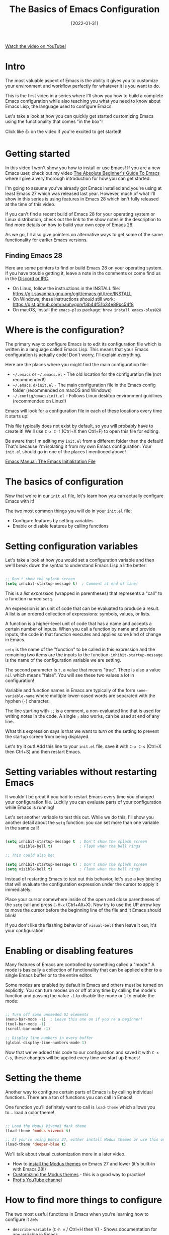 #+title: The Basics of Emacs Configuration
#+date: [2022-01-31]

[[yt:OaF-N-FuGtc][Watch the video on YouTube!]]

* Intro

The most valuable aspect of Emacs is the ability it gives you to customize your environment and workflow perfectly for whatever it is you want to do.

This is the first video in a series where I'll show you how to build a complete Emacs configuration while also teaching you what you need to know about Emacs Lisp, the language used to configure Emacs.

Let's take a look at how you can quickly get started customizing Emacs using the functionality that comes "in the box"!

Click like 👍 on the video if you're excited to get started!

* Getting started

In this video I won't show you how to install or use Emacs!  If you are a new Emacs user, check out my video [[https://youtu.be/48JlgiBpw_I][The Absolute Beginner's Guide To Emacs]] where I give a very thorough introduction for how you can get started.

I'm going to assume you've already got Emacs installed and you're using at least Emacs 27 which was released last year.  However, much of what I'll show in this series is using features in Emacs 28 which isn't fully released at the time of this video.

If you can't find a recent build of Emacs 28 for your operating system or Linux distribution, check out the link to the show notes in the description to find more details on how to build your own copy of Emacs 28.

As we go, I'll also give pointers on alternative ways to get some of the same functionality for earlier Emacs versions.

** Finding Emacs 28

Here are some pointers to find or build Emacs 28 on your operating system.  If you have trouble getting it, leave a note in the comments or come find us in the [[http://systemcrafters.chat][Discord or IRC]].

- On Linux, follow the instructions in the INSTALL file: https://git.savannah.gnu.org/cgit/emacs.git/tree/INSTALL
- On Windows, these instructions /should/ still work: https://gist.github.com/nauhygon/f3b44f51b34e89bc54f8
- On macOS, install the =emacs-plus= package: =brew install emacs-plus@28=

* Where is the configuration?

The primary way to configure Emacs is to edit its configuration file which is written in a language called Emacs Lisp.  This means that your Emacs configuration is actually code!  Don't worry, I'll explain everything.

Here are the places where you might find the main configuration file:

- =~/.emacs=  or =~/.emacs.el= - The old location for the configuration file (not recommended!)
- =~/.emacs.d/init.el= - The main configuration file in the Emacs config folder (recommended on macOS and Windows)
- =~/.config/emacs/init.el= - Follows Linux desktop environment guidlines (recommended on Linux!)

Emacs will look for a configuration file in each of these locations every time it starts up!

This file typically does not exist by default, so you will probably have to create it!  We'll use ~C-x C-f~ (Ctrl+X then Ctrl+F) to open this file for editing.

Be aware that I'm editing my =init.el= from a different folder than the default!  That's because I'm isolating it from my own Emacs configuration.  Your =init.el= should go in one of the places I mentioned above!

[[https://www.gnu.org/software/emacs/manual/html_node/emacs/Init-File.html][Emacs Manual: The Emacs Initialization File]]

* The basics of configuration

Now that we're in our =init.el= file, let's learn how you can actually configure Emacs with it!

The two most common things you will do in your =init.el= file:

- Configure features by setting variables
- Enable or disable features by calling functions

* Setting configuration variables

Let's take a look at how you would set a configuration variable and then we'll break down the syntax to understand Emacs Lisp a little better:

#+begin_src emacs-lisp

  ;; Don't show the splash screen
  (setq inhibit-startup-message t)  ; Comment at end of line!

#+end_src

This is a /list expression/ (wrapped in parentheses) that represents a "call" to a function named =setq=.

An expression is an unit of code that can be evaluated to produce a result.  A list is an ordered collection of expressions: symbols, values, or lists.

A function is a higher-level unit of code that has a name and accepts a certain number of inputs.  When you call a function by name and provide inputs, the code in that function executes and applies some kind of change in Emacs.

=setq= is the name of the "function" to be called in this expression and the remaining two items are the inputs to the function.  =inhibit-startup-message= is the name of the configuration variable we are setting.

The second parameter is =t=, a value that means "true".  There is also a value =nil= which means "false".  You will see these two values a lot in configuration!

Variable and function names in Emacs are typically of the form =some-variable-name= where multiple lower-cased words are separated with the hyphen (=-=) character.

The line starting with =;;= is a comment, a non-evaluated line that is used for writing notes in the code.  A single =;= also works, can be used at end of any line.

What this expression says is that we want to /turn on/ the setting to prevent the startup screen from being displayed.

Let's try it out!  Add this line to your =init.el= file, save it with ~C-x C-s~ (Ctrl+X then Ctrl+S) and then restart Emacs.

* Setting variables without restarting Emacs

It wouldn't be great if you had to restart Emacs every time you changed your configuration file.  Luckily you can evaluate parts of your configuration while Emacs is running!

Let's set another variable to test this out.  While we do this, I'll show you another detail about the =setq= function: you can set more than one variable in the same call!

#+begin_src emacs-lisp

  (setq inhibit-startup-message t  ; Don't show the splash screen
        visible-bell t)            ; Flash when the bell rings

  ;; This could also be:

  (setq inhibit-startup-message t) ; Don't show the splash screen
  (setq visible-bell t)            ; Flash when the bell rings

#+end_src

Instead of restarting Emacs to test out this behavior, let's use a key binding that will evaluate the configuration expression under the cursor to apply it immediately:

Place your cursor somewhere inside of the open and close parentheses of the =setq= call and press ~C-M-x~ (Ctrl+Alt+X).  Now try to use the UP arrow key to move the cursor before the beginning line of the file and it Emacs should blink!

If you don't like the flashing behavior of =visual-bell= then leave it out, it's your configuration!

* Enabling or disabling features

Many features of Emacs are controlled by something called a "mode."  A mode is basically a collection of functionality that can be applied either to a single Emacs buffer or to the entire editor.

Some modes are enabled by default in Emacs and others must be turned on explicitly.  You can turn modes on or off at any time by calling the mode's function and passing the value =-1= to disable the mode or =1= to enable the mode:

#+begin_src emacs-lisp

  ;; Turn off some unneeded UI elements
  (menu-bar-mode -1)  ; Leave this one on if you're a beginner!
  (tool-bar-mode -1)
  (scroll-bar-mode -1)

  ;; Display line numbers in every buffer
  (global-display-line-numbers-mode 1)

#+end_src

Now that we've added this code to our configuration and saved it with ~C-x C-s~, these changes will be applied every time we start up Emacs!

* Setting the theme

Another way to configure certain parts of Emacs is by calling individual functions.  There are a ton of functions you can call in Emacs!

One function you'll definitely want to call is =load-theme= which allows you to... load a color theme!

#+begin_src emacs-lisp

  ;; Load the Modus Vivendi dark theme
  (load-theme 'modus-vivendi t)

  ;; If you're using Emacs 27, either install Modus themes or use this one!
  (load-theme 'deeper-blue t)

#+end_src

We'll talk about visual customization more in a later video.

- How to [[https://protesilaos.com/emacs/modus-themes#h:1af85373-7f81-4c35-af25-afcef490c111][install the Modus themes]] on Emacs 27 and lower (it's built-in with Emacs 28!)
- [[https://protesilaos.com/emacs/modus-themes#h:bf1c82f2-46c7-4eb2-ad00-dd11fdd8b53f][Customizing the Modus themes]] - this is a good way to practice!
- [[https://www.youtube.com/channel/UC0uTPqBCFIpZxlz_Lv1tk_g][Prot's YouTube channel]]

* How to find more things to configure

The two most useful functions in Emacs when you're learning how to configure it are:

- =describe-variable= (~C-h v~ / Ctrl+H then V) - Shows documentation for any variable in Emacs
- =describe-function= (~C-h f~ / Ctrl+H then F) - Shows documentation for any function in Emacs
- The best of both worlds: =describe-symbol= (~C-h o~ / Ctrl+H then O)!

When you run these functions, the prompt will be filled automatically with the name of the variable or function where your cursor is in the current file, so just press Enter!  You can also type the name of any variable or function you'd like to know about.

Another useful property of these functions is that you can press =TAB= inside the prompt to get suggestions for variable and function names using the prefix you've already typed!  This can be very useful for discovering new things to configure.

You can also get suggestions for variable and function names right in your =init.el= buffer by using the key binding ~C-M-i~ (Ctrl+Alt+i).  Let's type "=scroll=" and press this key binding right after it!

* Try it out!

Now it's your turn to experiment with what you've learned in this video!

- Try =hl-line-mode= and =blink-cursor-mode=
- Explore variables and functions: type a particular word (like "=indent=") and use ~C-M-i~ to see what shows up
- Use =describe-function= and =describe-variable= to see documentation interesting things you find
- If you have Modus themes installed, try setting some of the customization variables to make the theme look more to your taste.  I'll show you a better configuration for it in a later video!

When you try what I showed in this video, let me know in the comments how it went for you!

* Bonus: My Emacs demo launcher

If you're curious, here's the command I'm using in my own Emacs configuration to quickly launch my demo Emacs session!

#+begin_src emacs-lisp

  (defun efs/launch-demo-emacs ()
    (interactive)
    (let ((default-directory "~/Projects/Code/emacs-from-scratch")
          (existing-emacs (get-buffer "Emacs")))
      (if existing-emacs
          (switch-to-buffer existing-emacs)
        (start-process-shell-command "Emacs" nil "./.tools/run-emacs.sh"))))

  (local-set-key (kbd "C-c e") #'efs/launch-demo-emacs)

#+end_src
